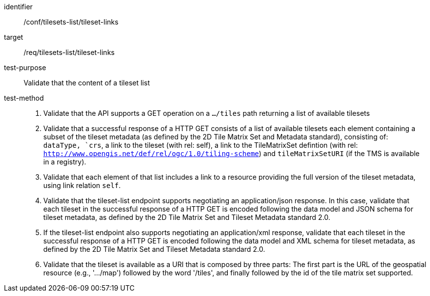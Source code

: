 [[ats_tilesets-tileset-links]]
////
[width="90%",cols="2,6a"]
|===
^|*Abstract Test {counter:ats-id}* |*/conf/tilesets-list/tileset-links*
^|Test Purpose |Validate that the content of a tileset list
^|Requirement |/req/tilesets-list/tileset-links
^|Test Method |1. Validate that the API SHALL supports a GET operation on a `.../tiles` path returning a list of available tilesets

2. Validate that a successful response of a HTTP GET consists of a list of available tilesets each element containing a subset of the tileset metadata (as defined by the 2D Tile Matrix Set and Metadata standard), consisting of: `dataType, `crs`, a link to the tileset (with rel: self), a link to the TileMatrixSet defintion (with rel: `http://www.opengis.net/def/rel/ogc/1.0/tiling-scheme`) and `tileMatrixSetURI` (if the TMS is available in a register published through an accessible registry).

3. Validate that each element of that list includes a link to a resource providing the full version of the tileset metadata, using link relation `self`.

4. Validate that the tileset-list endpoint supports negotiating an application/json response. In this case, validate that each tileset in the successful response of a HTTP GET is encoded following the data model and JSON schema for tileset metadata, as defined by the 2D Tile Matrix Set and Tileset Metadata standard 2.0.

5. If the tileset-list endpoint also supports negotiating an application/xml response, validate that each tileset in the successful response of a HTTP GET is encoded following the data model and XML schema for tileset metadata, as defined by the 2D Tile Matrix Set and Tileset Metadata standard 2.0.

6. Validate that the tileset is available as a URI that is composed by three parts: The first part is the URL of the geospatial resource (e.g., '.../map') followed by the word '/tiles', and finally followed by the id of the tile matrix set supported.
|===
////


[abstract_test]
====
[%metadata]
identifier:: /conf/tilesets-list/tileset-links
target:: /req/tilesets-list/tileset-links
test-purpose:: Validate that the content of a tileset list
test-method::
+
--
1. Validate that the API supports a GET operation on a `.../tiles` path returning a list of available tilesets

2. Validate that a successful response of a HTTP GET consists of a list of available tilesets each element containing a subset of the tileset metadata (as defined by the 2D Tile Matrix Set and Metadata standard), consisting of: `dataType, `crs`, a link to the tileset (with rel: self), a link to the TileMatrixSet defintion (with rel: `http://www.opengis.net/def/rel/ogc/1.0/tiling-scheme`) and `tileMatrixSetURI` (if the TMS is available in a registry).

3. Validate that each element of that list includes a link to a resource providing the full version of the tileset metadata, using link relation `self`.

4. Validate that the tileset-list endpoint supports negotiating an application/json response. In this case, validate that each tileset in the successful response of a HTTP GET is encoded following the data model and JSON schema for tileset metadata, as defined by the 2D Tile Matrix Set and Tileset Metadata standard 2.0.

5. If the tileset-list endpoint also supports negotiating an application/xml response, validate that each tileset in the successful response of a HTTP GET is encoded following the data model and XML schema for tileset metadata, as defined by the 2D Tile Matrix Set and Tileset Metadata standard 2.0.

6. Validate that the tileset is available as a URI that is composed by three parts: The first part is the URL of the geospatial resource (e.g., '.../map') followed by the word '/tiles', and finally followed by the id of the tile matrix set supported.
--
====
